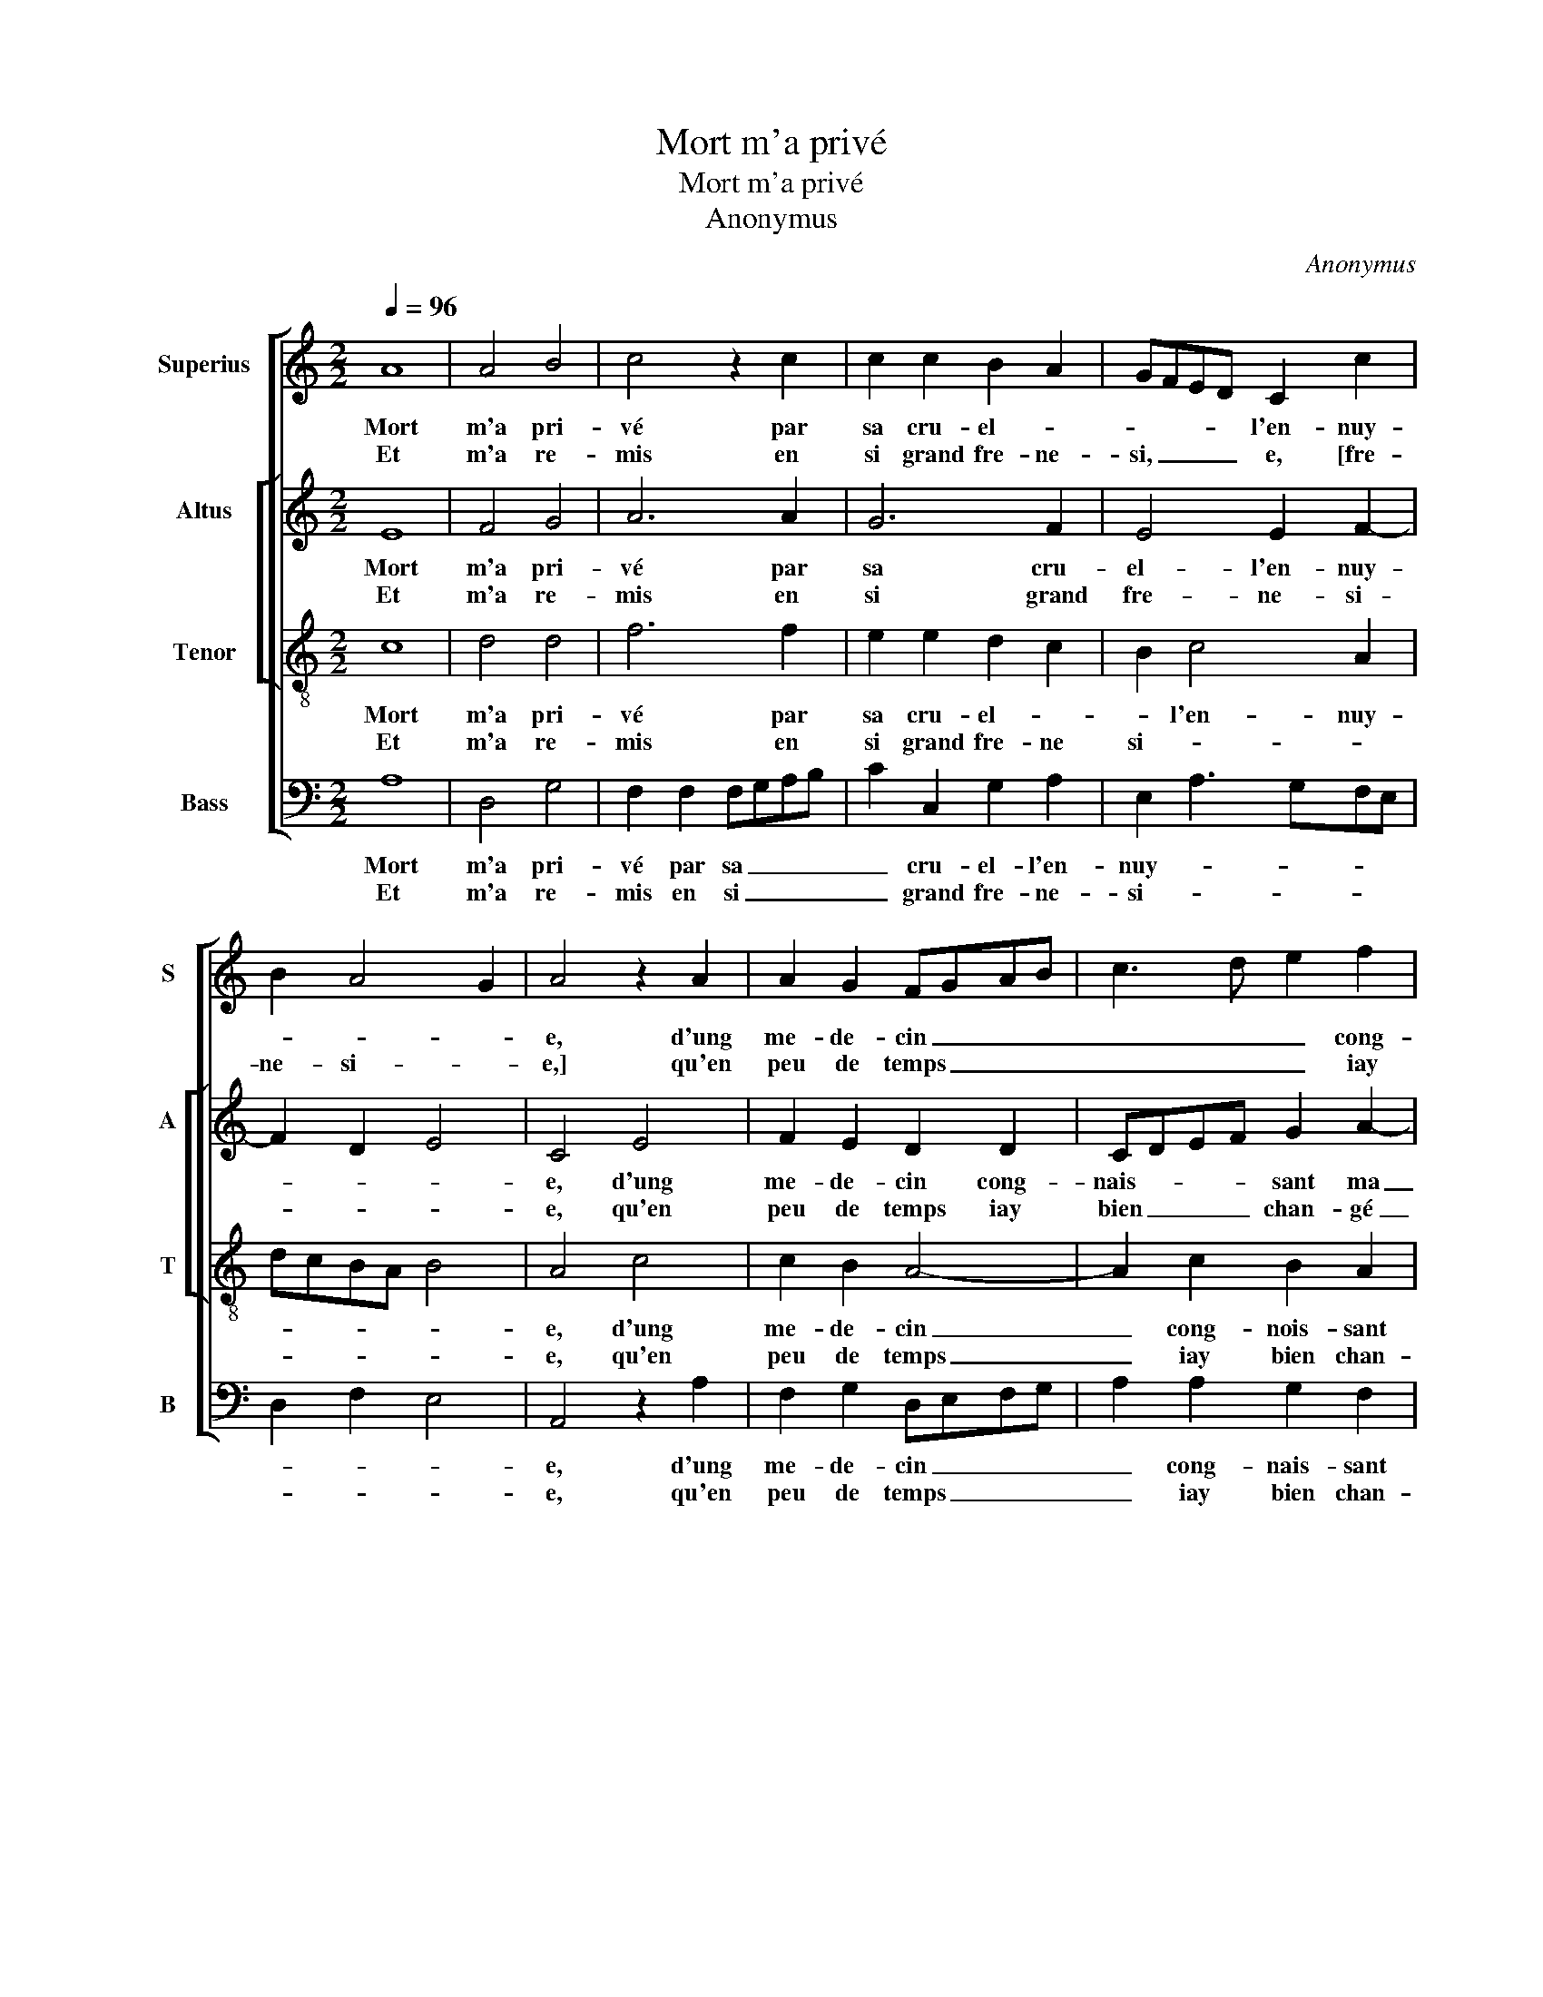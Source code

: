 X:1
T:Mort m'a privé
T:Mort m'a privé
T:Anonymus
C:Anonymus
%%score [ 1 [ 2 3 ] 4 ]
L:1/8
Q:1/4=96
M:2/2
K:C
V:1 treble nm="Superius" snm="S"
V:2 treble nm="Altus" snm="A"
V:3 treble-8 nm="Tenor" snm="T"
V:4 bass nm="Bass" snm="B"
V:1
 A8 | A4 B4 | c4 z2 c2 | c2 c2 B2 A2 | GFED C2 c2 | B2 A4 G2 | A4 z2 A2 | A2 G2 FGAB | c3 d e2 f2 | %9
w: Mort|m'a pri-|vé par|sa cru- el- *|* * * * l'en- nuy-||e, d'ung|me- de- cin _ _ _|_ _ _ cong-|
w: Et|m'a re-|mis en|si grand fre- ne-|si, _ _ _ e, [fre-|ne- si- *|e,] qu'en|peu de temps _ _ _|_ _ _ iay|
 e2 d4 c2- | c2 B2 A2 G2 | F4 E4- | !fermata!E8 :: z2 E2 F4 | G4 A4 | z2 A2 A2 A2 | c4 B2 A2- | %17
w: nois- sant ma|_ na- tu- *|* re,|_|Riens ne|my vault|ma grand pro-|ge- ni- tu-|
w: bien chan- gé|_ pas- tu- *|* re.|_|||||
 A2 G2 A4 | z2 c2 c2 B2 | A4 G2 G2 | A2 B2 c2 c2 | d4 G4- | G4 z2 G2 | c2 B2 A2 c2- | cB A4 G2 | %25
w: * * re,|ver- tu me|cou- vre, ar-|mée de pa- ti-|en- ce,|_ ar-|mée de pa- ti-|* * en- *|
w: ||||||||
 A4 z2 c2 | c4 A4 | G8 | z2 G2 A2 c2- | c2 BA B2 d2 | d2 B2 c2 d2 | e3 d c2 B2- | BA A4 G2 | %33
w: ce, di-|vin vou-|loir,|di- vin vou-|* * * loir pas-|se hu- mai- ne|sci- * * en-||
w: ||||||||
 A4 z2 c2 | c4 A4 | G8 | z2 G2 A2 c2- | c2 BA B2 d2 | d2 B2 c2 d2 | e3 d c2 B2- |"^#" BA A4 G2 | %41
w: ce, di-|vin vou-|loir,|di- vin vou-|* * * loir pas-|se hu- mai- ne|scien- * * *||
w: ||||||||
 A8 :| %42
w: ce.|
w: |
V:2
 E8 | F4 G4 | A6 A2 | G6 F2 | E4 E2 F2- | F2 D2 E4 | C4 E4 | F2 E2 D2 D2 | CDEF G2 A2- | A2 F2 A4 | %10
w: Mort|m'a pri-|vé par|sa cru-|el- l'en- nuy-||e, d'ung|me- de- cin cong-|nais- * * * sant ma|_ na- tu-|
w: Et|m'a re-|mis en|si grand|fre- ne- si-||e, qu'en|peu de temps iay|bien _ _ _ chan- gé|_ pas- tu-|
 G2 G2 F2 E2 | C2 D2 B,4 | !fermata!C8 :: C4 D4- | D2 E2 F4 | z2 F2 F2 F2 | E2 A2 G2 F2- | %17
w: re, ma na- tu-||re,|Riens ne|_ my vault|ma grand pro-|ge- ni- tu- *|
w: re, bien chan- gé|pas- tu- *|re.|||||
 F2 ED E4 | z2 A2 G2 G2 | E4 E2 E2 | F2 G2 A3 G | F4 E4- | E2 D2 ECDE | F2 G2 F2 E2- | %24
w: * * * re,|ver- tu me|cou- vre, ar-|mée de pa- ti-|en- ce,|_ ar- mée _ _ _|_ de pa- ti-|
w: |||||||
 ED/C/ D2 E4- | E8 | z2 F2 F4 | D4 C3 D | EF G4 F2 | G8 | z2 G2 G2 F2 | E2 C2 G2 F2 | E2 D2 E4- | %33
w: * * * en- ce,|_|di- vin|vou- loir, _|_ _ _ _||pas- se hu-|mai- ne sci- *|en- * ce,|
w: |||||||||
 E8 | z2 F2 F4 | D4 C3 D | EF G4 F2 | G8 | z2 G2 G2 F2 | E2 C2 G2 F2 | E2 D2 E4 | E8 :| %42
w: _|di- vin|vou- loir, _|_ _ _ _||pas- se hu-|mai- ne scien- *||ce.|
w: |||||||||
V:3
 c8 | d4 d4 | f6 f2 | e2 e2 d2 c2 | B2 c4 A2 | dcBA B4 | A4 c4 | c2 B2 A4- | A2 c2 B2 A2 | %9
w: Mort|m'a pri-|vé par|sa cru- el- *|* l'en- nuy-||e, d'ung|me- de- cin|_ cong- nois- sant|
w: Et|m'a re-|mis en|si grand fre- ne|si- * *||e, qu'en|peu de temps|_ iay bien chan-|
 c2 d2 e2 f2 | e2 d3 c B2- | BA A4 G2 | !fermata!A8 :: z4 A4 | B4 c4 | d2 d2 d2 d2 | c2 A2 B2 c2 | %17
w: ma na- tu- *|||re,|Riens|ne my|vault ma grand pro-|ge- ni- tu- *|
w: gé pas- tu- *|||re.|||||
 d4 c4 | e4 e2 d2 | c4 B2 B2 | c2 d3 c c2- | c2 B2 c2 G2 | c2 B2 A2 G2 | A2 B2 c4 | A4 B4 | %25
w: * re,|ver- tu me|cou- vre, ar-||* * mée de|pa- ti- en- *||* ce,|
w: ||||||||
 A2 c2 c4 | A3 B cd c2- | c2 B2 c2 e2 | e4 c4 | d4 z2 d2 | d2 d2 e2 f2 | g3 f e2 d2 | c2 A2 B4 | %33
w: di- vin vou-|loir, _ _ _ _|_ _ _ _||* pas-|se hu- mai- ne|sci- * * en-|* * ce,|
w: ||||||||
 A2 c2 c4 | A3 B cd c2- | c2 B2 c2 e2 | e4 c4 | d4 z2 d2 | d2 d2 e2 f2 | g3 f e2 d2 | c2 A2 B4 | %41
w: di- vin vou-||* * loir, di-|vin vou-|loir, pas-|se hu- mai- ne|scien- * * *||
w: ||||||||
 A8 :| %42
w: ce.|
w: |
V:4
 A,8 | D,4 G,4 | F,2 F,2 F,G,A,B, | C2 C,2 G,2 A,2 | E,2 A,3 G,F,E, | D,2 F,2 E,4 | A,,4 z2 A,2 | %7
w: Mort|m'a pri-|vé par sa _ _ _|_ cru- el- l'en-|nuy- * * * *||e, d'ung|
w: Et|m'a re-|mis en si _ _ _|_ grand fre- ne-|si- * * * *||e, qu'en|
 F,2 G,2 D,E,F,G, | A,2 A,2 G,2 F,2 |"^b" A,2 B,2 A,2 F,2 | G,3 F, D,2 E,2 | F,2 D,2 E,4 | %12
w: me- de- cin _ _ _|_ cong- nais- sant|ma na- tu- *|||
w: peu de temps _ _ _|_ iay bien chan-|gé pas- tu- *|||
 !fermata!A,,8 :: A,4 D,4 | G,4 F,4 | z2 D,2 D,E,F,G, | A,2 F,2 G,2 A,2 | B,4 A,4- | %18
w: re,|Riens ne|my vault|ma grand _ _ _|_ pro- ge- ni-|tu- re,|
w: re.||||||
 A,2 A,2 C2 G,2 | A,4 E,2 E,2 | A,2 G,2 F,3 E, | D,4 C,4 | z2 G,2 C2 B,2 | A,2 G,2 A,3 G, | %24
w: _ ver- tu me|cou- vre, ar-|mée de pa- ti-|en- ce,|ar- mée de|pa- ti- en- *|
w: ||||||
 F,4 E,4 | A,4 z2 A,2 | F,4 F,4 | G,4 z2 C2 | C4 A,4 | G,6 G,2 | G,3 F, E,2 D,2 | C,6 D,2 | %32
w: |ce, di-|vin vou-|loir, di-|vin vou-|loir, pas-|se hu- mai- ne|sci- *|
w: ||||||||
 E,2 F,2 E,4 | A,,4 z2 A,2 | F,4 F,4 | G,4 z2 C2 | C4 A,4 | G,6 G,2 | G,3 F, E,2 D,2 | C,6 D,2 | %40
w: en- * *|ce, di-|vin vou-|loir, di-|vin vou-|loir, pas-|se hu- mai- ne|scien- *|
w: ||||||||
 E,2 F,2 E,4 | A,,8 :| %42
w: |ce.|
w: ||

